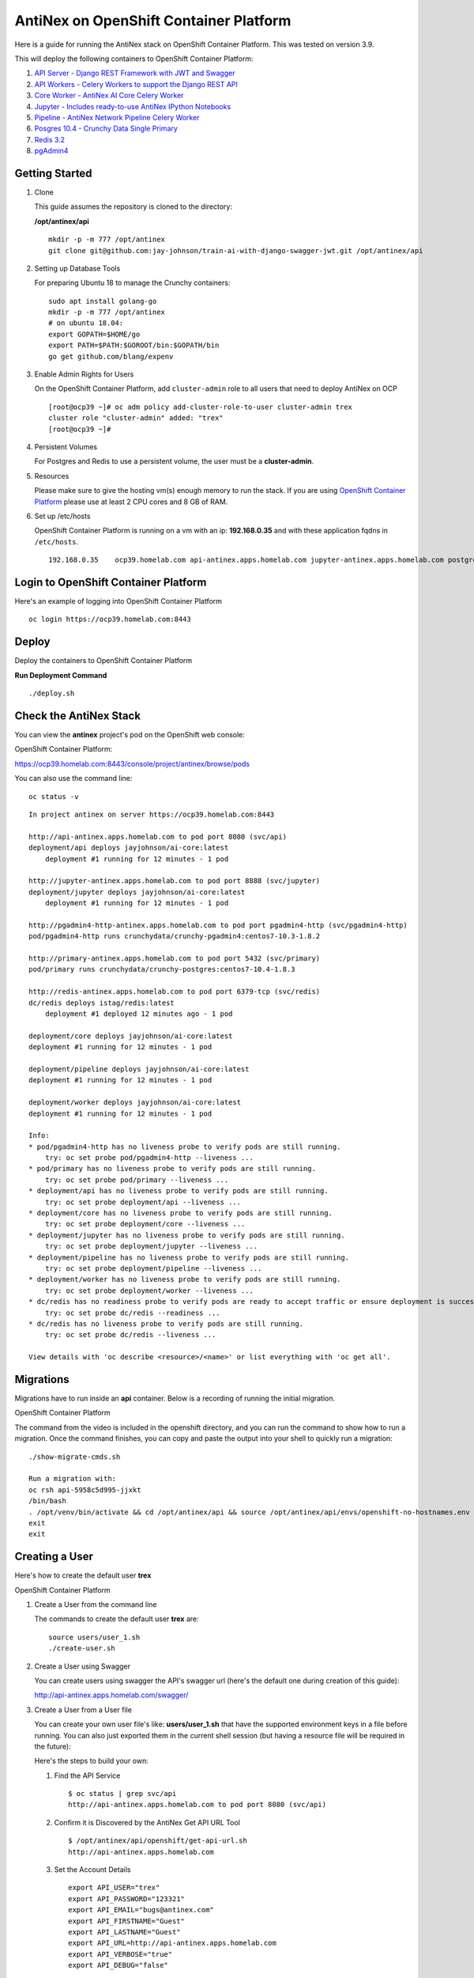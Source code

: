 =======================================
AntiNex on OpenShift Container Platform
=======================================

Here is a guide for running the AntiNex stack on OpenShift Container Platform. This was tested on version 3.9.

.. image:: https://imgur.com/5wi8GRs.png

This will deploy the following containers to OpenShift Container Platform:

#. `API Server - Django REST Framework with JWT and Swagger <https://github.com/jay-johnson/train-ai-with-django-swagger-jwt>`__

#. `API Workers - Celery Workers to support the Django REST API <https://hub.docker.com/r/jayjohnson/ai-core/>`__

#. `Core Worker - AntiNex AI Core Celery Worker <https://github.com/jay-johnson/antinex-core>`__

#. `Jupyter - Includes ready-to-use AntiNex IPython Notebooks <https://github.com/jay-johnson/antinex-core/tree/master/docker/notebooks>`__

#. `Pipeline - AntiNex Network Pipeline Celery Worker <https://github.com/jay-johnson/network-pipeline>`__

#. `Posgres 10.4 - Crunchy Data Single Primary <https://hub.docker.com/r/crunchydata/crunchy-postgres/>`__

#. `Redis 3.2 <https://hub.docker.com/r/bitnami/redis/>`__

#. `pgAdmin4 <https://hub.docker.com/r/crunchydata/crunchy-pgadmin4/>`__


Getting Started
---------------

#.  Clone

    This guide assumes the repository is cloned to the directory:

    **/opt/antinex/api**

    ::

        mkdir -p -m 777 /opt/antinex
        git clone git@github.com:jay-johnson/train-ai-with-django-swagger-jwt.git /opt/antinex/api

#.  Setting up Database Tools

    For preparing Ubuntu 18 to manage the Crunchy containers:

    ::

        sudo apt install golang-go
        mkdir -p -m 777 /opt/antinex
        # on ubuntu 18.04:
        export GOPATH=$HOME/go
        export PATH=$PATH:$GOROOT/bin:$GOPATH/bin
        go get github.com/blang/expenv

#.  Enable Admin Rights for Users

    On the OpenShift Container Platform, add ``cluster-admin`` role to all users that need to deploy AntiNex on OCP

    ::

        [root@ocp39 ~]# oc adm policy add-cluster-role-to-user cluster-admin trex
        cluster role "cluster-admin" added: "trex"
        [root@ocp39 ~]#

#.  Persistent Volumes

    For Postgres and Redis to use a persistent volume, the user must be a **cluster-admin**.

#.  Resources

    Please make sure to give the hosting vm(s) enough memory to run the stack. If you are using `OpenShift Container Platform <https://access.redhat.com/documentation/en-us/openshift_container_platform/3.9/html-single/installation_and_configuration/#install-config-install-rpm-vs-containerized>`__ please use at least 2 CPU cores and 8 GB of RAM.

#.  Set up /etc/hosts

    OpenShift Container Platform is running on a vm with an ip: **192.168.0.35** and with these application fqdns in ``/etc/hosts``.

    ::

        192.168.0.35    ocp39.homelab.com api-antinex.apps.homelab.com jupyter-antinex.apps.homelab.com postgres-antinex.apps.homelab.com redis-antinex.apps.homelab.com primary-antinex.apps.homelab.com pgadmin4-http-antinex.apps.homelab.com

Login to OpenShift Container Platform
-------------------------------------

Here's an example of logging into OpenShift Container Platform

.. raw:: html

    <a href="https://asciinema.org/a/183593?autoplay=1" target="_blank"><img src="https://asciinema.org/a/183593.png"/></a>

::

    oc login https://ocp39.homelab.com:8443

Deploy
------

Deploy the containers to OpenShift Container Platform

.. raw:: html

    <a href="https://asciinema.org/a/183873?autoplay=1" target="_blank"><img src="https://asciinema.org/a/183873.png"/></a>

**Run Deployment Command**

::

    ./deploy.sh

Check the AntiNex Stack
-----------------------

You can view the **antinex** project's pod on the OpenShift web console:

OpenShift Container Platform:

https://ocp39.homelab.com:8443/console/project/antinex/browse/pods

You can also use the command line:

::

    oc status -v

::
    
    In project antinex on server https://ocp39.homelab.com:8443
        
    http://api-antinex.apps.homelab.com to pod port 8080 (svc/api)
    deployment/api deploys jayjohnson/ai-core:latest
        deployment #1 running for 12 minutes - 1 pod

    http://jupyter-antinex.apps.homelab.com to pod port 8888 (svc/jupyter)
    deployment/jupyter deploys jayjohnson/ai-core:latest
        deployment #1 running for 12 minutes - 1 pod

    http://pgadmin4-http-antinex.apps.homelab.com to pod port pgadmin4-http (svc/pgadmin4-http)
    pod/pgadmin4-http runs crunchydata/crunchy-pgadmin4:centos7-10.3-1.8.2

    http://primary-antinex.apps.homelab.com to pod port 5432 (svc/primary)
    pod/primary runs crunchydata/crunchy-postgres:centos7-10.4-1.8.3

    http://redis-antinex.apps.homelab.com to pod port 6379-tcp (svc/redis)
    dc/redis deploys istag/redis:latest 
        deployment #1 deployed 12 minutes ago - 1 pod

    deployment/core deploys jayjohnson/ai-core:latest
    deployment #1 running for 12 minutes - 1 pod

    deployment/pipeline deploys jayjohnson/ai-core:latest
    deployment #1 running for 12 minutes - 1 pod

    deployment/worker deploys jayjohnson/ai-core:latest
    deployment #1 running for 12 minutes - 1 pod

    Info:
    * pod/pgadmin4-http has no liveness probe to verify pods are still running.
        try: oc set probe pod/pgadmin4-http --liveness ...
    * pod/primary has no liveness probe to verify pods are still running.
        try: oc set probe pod/primary --liveness ...
    * deployment/api has no liveness probe to verify pods are still running.
        try: oc set probe deployment/api --liveness ...
    * deployment/core has no liveness probe to verify pods are still running.
        try: oc set probe deployment/core --liveness ...
    * deployment/jupyter has no liveness probe to verify pods are still running.
        try: oc set probe deployment/jupyter --liveness ...
    * deployment/pipeline has no liveness probe to verify pods are still running.
        try: oc set probe deployment/pipeline --liveness ...
    * deployment/worker has no liveness probe to verify pods are still running.
        try: oc set probe deployment/worker --liveness ...
    * dc/redis has no readiness probe to verify pods are ready to accept traffic or ensure deployment is successful.
        try: oc set probe dc/redis --readiness ...
    * dc/redis has no liveness probe to verify pods are still running.
        try: oc set probe dc/redis --liveness ...

    View details with 'oc describe <resource>/<name>' or list everything with 'oc get all'.

Migrations
----------

Migrations have to run inside an **api** container. Below is a recording of running the initial migration.

OpenShift Container Platform

.. raw:: html

    <a href="https://asciinema.org/a/183874?autoplay=1" target="_blank"><img src="https://asciinema.org/a/183874.png"/></a>

The command from the video is included in the openshift directory, and you can run the command to show how to run a migration. Once the command finishes, you can copy and paste the output into your shell to quickly run a migration:

::

    ./show-migrate-cmds.sh

    Run a migration with:
    oc rsh api-5958c5d995-jjxkt
    /bin/bash
    . /opt/venv/bin/activate && cd /opt/antinex/api && source /opt/antinex/api/envs/openshift-no-hostnames.env && export POSTGRES_HOST=primary && export POSTGRES_DB=webapp && export POSTGRES_USER=antinex && export POSTGRES_PASSWORD=antinex && ./run-migrations.sh
    exit
    exit

Creating a User
---------------

Here's how to create the default user **trex**

OpenShift Container Platform

.. raw:: html

    <a href="https://asciinema.org/a/183661?autoplay=1" target="_blank"><img src="https://asciinema.org/a/183661.png"/></a>

#.  Create a User from the command line

    The commands to create the default user **trex** are:

    ::

        source users/user_1.sh
        ./create-user.sh

#.  Create a User using Swagger

    You can create users using swagger the API's swagger url (here's the default one during creation of this guide):

    http://api-antinex.apps.homelab.com/swagger/

#.  Create a User from a User file

    You can create your own user file's like: **users/user_1.sh** that have the supported environment keys in a file before running. You can also just exported them in the current shell session (but having a resource file will be required in the future):

    Here's the steps to build your own:

    #.  Find the API Service

        ::

            $ oc status | grep svc/api
            http://api-antinex.apps.homelab.com to pod port 8080 (svc/api)

    #.  Confirm it is Discovered by the AntiNex Get API URL Tool

        ::
    
            $ /opt/antinex/api/openshift/get-api-url.sh
            http://api-antinex.apps.homelab.com

    #.  Set the Account Details

        ::

            export API_USER="trex"
            export API_PASSWORD="123321"
            export API_EMAIL="bugs@antinex.com"
            export API_FIRSTNAME="Guest"
            export API_LASTNAME="Guest"
            export API_URL=http://api-antinex.apps.homelab.com
            export API_VERBOSE="true"
            export API_DEBUG="false"

    #.  Create the user

        ::

            ./create-user.sh <optional path to user file>

    #.  Get a JWT Token for the New User

        ::

            ./get-token.sh

Train a Deep Neural Network
===========================

Here's how to train a deep neural network using the AntiNex Client and the Django AntiNex dataset:

.. raw:: html

    <a href="https://asciinema.org/a/183875?autoplay=1" target="_blank"><img src="https://asciinema.org/a/183875.png"/></a>

Commands for Training a Deep Neural Network on OpenShift with AntiNex
---------------------------------------------------------------------

#.  Install the AntiNex Client

    ::

        pip install antinex-client

#.  Source User File

    ::

        source ./users/user_1.sh

#.  Train the Deep Neural Network with the Django Dataset

    ::

        ai_train_dnn.py -f ../tests/scaler-full-django-antinex-simple.json -s

#.  Get the Job

    The job from the video was MLJob.id: 3

    ::

        ai_get_job.py -i 3

#.  Get the Job Result

    The job's result from the video was MLJobResult.id: 3

    ::

        ai_get_results.py -i 3

Drop and Restore Database with the Latest Migration
---------------------------------------------------

.. raw:: html

    <a href="https://asciinema.org/a/184069?autoplay=1" target="_blank"><img src="https://asciinema.org/a/184069.png"/></a>

You can drop the database and restore it to the latest migration with this command. Copy and paste the output to run the commands quickly. Make sure to get the second batch or using the ``./show-migrate-cmds.sh`` if you need to migrate at some point in the future.

::

    ./tools/drop-database.sh

Debugging
=========

Tail API Logs
-------------

::

    oc logs -f deployment/api

or

::

    ./logs-api.sh

Tail Worker Logs
----------------

::

    oc logs -f deployment/worker

or

::

    ./logs-worker.sh

Tail AI Core Logs
-----------------

::

    oc logs -f deployment/core

or

::

    ./logs-core.sh

Tail Pipeline Logs
------------------

::

    oc logs -f deployment/pipeline

or

::

    ./logs-pipeline.sh

Change the Entrypoint
---------------------

To keep the containers running just add something like: ``tail -f <some file>`` to keep the container running for debugging issues.

I use:

::

    && tail -f /var/log/antinex/api/api.log

SSH into API Container
----------------------

::

    oc rsh deployment/api /bin/bash

SSH into API Worker Container
-----------------------------

::

    ./ssh-worker.sh

or

::

    oc rsh deployment/worker /bin/bash

SSH into AI Core Container
--------------------------

::

    oc rsh deployment/core /bin/bash

Stop All Containers
-------------------

Stop all the containers without changing the persistent volumes with the command:

::

    ./stop-all.sh

Delete Everything
-----------------

Remove, delete and clean up everything in the AntiNex project with the command:

::

    ./remove-all.sh

Troubleshooting
===============

Permission Errors for Postgres or Redis
---------------------------------------

If you see an error about permission denied in the logs for the primary postgres server or redis that mentions one of these directories:

::

    /pgdata
    /exports/redis-antinex

Then run this command to ssh over to the OCP vm and fix the volume mount directories. Please note, this tool assumes you have copied over the ssh keys and are using NFS mounts for OCP volumes.

::

    ./tools/delete-and-fix-volumes.sh

